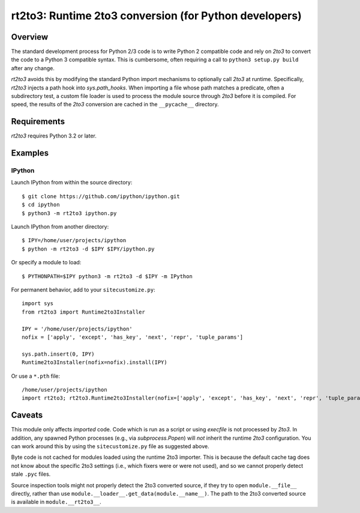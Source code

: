 =======================================================
rt2to3: Runtime 2to3 conversion (for Python developers)
=======================================================

Overview
========

The standard development process for Python 2/3 code is to write
Python 2 compatible code and rely on `2to3` to convert the code to a
Python 3 compatible syntax. This is cumbersome, often requiring a call
to ``python3 setup.py build`` after any change.

`rt2to3` avoids this by modifying the standard Python import
mechanisms to optionally call `2to3` at runtime. Specifically,
`rt2to3` injects a path hook into `sys.path_hooks`. When importing a
file whose path matches a predicate, often a subdirectory test, a
custom file loader is used to process the module source through
`2to3` before it is compiled. For speed, the results of the `2to3`
conversion are cached in the ``__pycache__`` directory.


Requirements
============

`rt2to3` requires Python 3.2 or later.


Examples
========

IPython
-------

Launch IPython from within the source directory::

  $ git clone https://github.com/ipython/ipython.git
  $ cd ipython
  $ python3 -m rt2to3 ipython.py

Launch IPython from another directory::

  $ IPY=/home/user/projects/ipython
  $ python -m rt2to3 -d $IPY $IPY/ipython.py

Or specify a module to load::

  $ PYTHONPATH=$IPY python3 -m rt2to3 -d $IPY -m IPython

For permanent behavior, add to your ``sitecustomize.py``::

    import sys
    from rt2to3 import Runtime2to3Installer

    IPY = '/home/user/projects/ipython'
    nofix = ['apply', 'except', 'has_key', 'next', 'repr', 'tuple_params']

    sys.path.insert(0, IPY)
    Runtime2to3Installer(nofix=nofix).install(IPY)

Or use a ``*.pth`` file::

    /home/user/projects/ipython
    import rt2to3; rt2to3.Runtime2to3Installer(nofix=['apply', 'except', 'has_key', 'next', 'repr', 'tuple_params']).install('/home/user/projects/ipython')


Caveats
=======

This module only affects *imported* code. Code which is run as a
script or using `execfile` is not processed by `2to3`. In addition,
any spawned Python processes (e.g., via `subprocess.Popen`) will *not*
inherit the runtime `2to3` configuration.  You can work around this
by using the ``sitecustomize.py`` file as suggested above.

Byte code is not cached for modules loaded using the runtime 2to3
importer. This is because the default cache tag does not know about
the specific 2to3 settings (i.e., which fixers were or were not used),
and so we cannot properly detect stale ``.pyc`` files.

Source inspection tools might not properly detect the 2to3 converted
source, if they try to open ``module.__file__`` directly, rather than
use ``module.__loader__.get_data(module.__name__)``. The path to the
2to3 converted source is available in ``module.__rt2to3__``.
